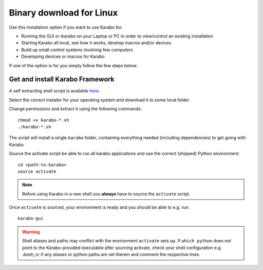 .. _installation/binary:

**************************
 Binary download for Linux
**************************

Use this installation option if you want to use Karabo for:

- Running the GUI or ikarabo on your Laptop or PC in order to view/control an existing installation

- Starting Karabo all local, see how it works, develop macros and/or devices

- Build up small control systems involving few computers

- Developing devices or macros for Karabo

If one of the option is for you simply follow the few steps below:


Get and install Karabo Framework
===================================

A self extracting shell script is available `here <http:exflctrl01.desy.de/karabo/karaboFramework/tags>`_.

Select the correct installer for your operating system and download it to some local folder.

Change permissions and extract it using the following commands::

    chmod +x karabo-*.sh
    ./karabo-*.sh

The script will install a single ``karabo`` folder, containing everything needed (including dependencies)
to get going with Karabo.

Source the activate script be able to run all karabo applications and use the correct (shipped)
Python environment::

  cd <path-to-karabo>
  source activate

.. note::

   Before using Karabo in a new shell you **always** have to source 
   the ``activate`` script.

Once ``activate`` is sourced, your environment is ready and you should be 
able to e.g. run::

  karabo-gui


.. warning::

   Shell aliases and paths may conflict with the environment ``activate`` sets up. If ``which python`` 
   does not point to the Karabo-provided executable after sourcing activate, check your shell configuration
   e.g. `.bash_rc` if any aliases or python paths are set therein and comment the respective lines.


